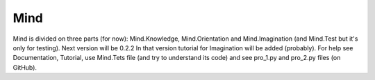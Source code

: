 Mind
=====
Mind is divided on three parts (for now): Mind.Knowledge, Mind.Orientation and Mind.Imagination (and Mind.Test but it's only for testing).  
Next version will be 0.2.2  
In that version tutorial for Imagination will be added (probably).  
For help see Documentation, Tutorial, use Mind.Tets file (and try to understand its code) and see pro_1.py and pro_2.py files (on GitHub).  
